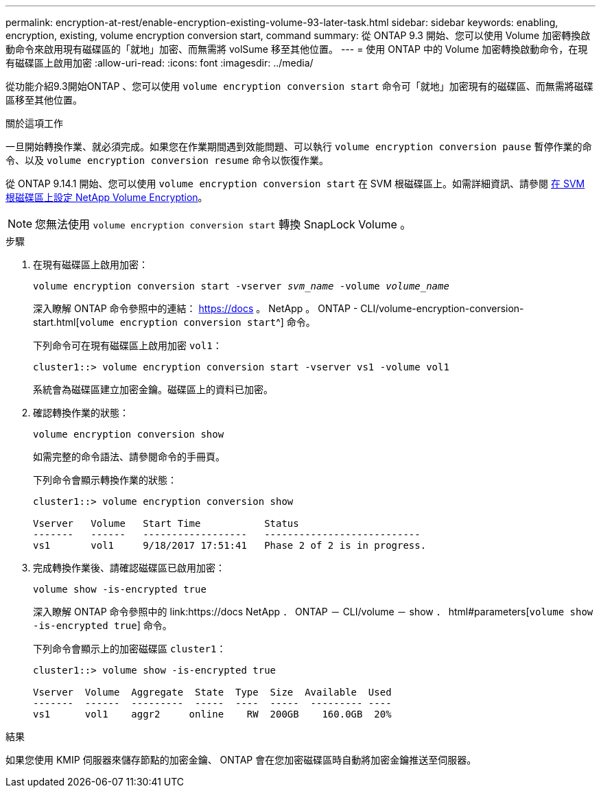 ---
permalink: encryption-at-rest/enable-encryption-existing-volume-93-later-task.html 
sidebar: sidebar 
keywords: enabling, encryption, existing, volume encryption conversion start, command 
summary: 從 ONTAP 9.3 開始、您可以使用 Volume 加密轉換啟動命令來啟用現有磁碟區的「就地」加密、而無需將 volSume 移至其他位置。 
---
= 使用 ONTAP 中的 Volume 加密轉換啟動命令，在現有磁碟區上啟用加密
:allow-uri-read: 
:icons: font
:imagesdir: ../media/


[role="lead"]
從功能介紹9.3開始ONTAP 、您可以使用 `volume encryption conversion start` 命令可「就地」加密現有的磁碟區、而無需將磁碟區移至其他位置。

.關於這項工作
一旦開始轉換作業、就必須完成。如果您在作業期間遇到效能問題、可以執行 `volume encryption conversion pause` 暫停作業的命令、以及 `volume encryption conversion resume` 命令以恢復作業。

從 ONTAP 9.14.1 開始、您可以使用 `volume encryption conversion start` 在 SVM 根磁碟區上。如需詳細資訊、請參閱 xref:configure-nve-svm-root-task.html[在 SVM 根磁碟區上設定 NetApp Volume Encryption]。


NOTE: 您無法使用 `volume encryption conversion start` 轉換 SnapLock Volume 。

.步驟
. 在現有磁碟區上啟用加密：
+
`volume encryption conversion start -vserver _svm_name_ -volume _volume_name_`

+
深入瞭解 ONTAP 命令參照中的連結： https://docs 。 NetApp 。 ONTAP - CLI/volume-encryption-conversion-start.html[`volume encryption conversion start`^] 命令。

+
下列命令可在現有磁碟區上啟用加密 `vol1`：

+
[listing]
----
cluster1::> volume encryption conversion start -vserver vs1 -volume vol1
----
+
系統會為磁碟區建立加密金鑰。磁碟區上的資料已加密。

. 確認轉換作業的狀態：
+
`volume encryption conversion show`

+
如需完整的命令語法、請參閱命令的手冊頁。

+
下列命令會顯示轉換作業的狀態：

+
[listing]
----
cluster1::> volume encryption conversion show

Vserver   Volume   Start Time           Status
-------   ------   ------------------   ---------------------------
vs1       vol1     9/18/2017 17:51:41   Phase 2 of 2 is in progress.
----
. 完成轉換作業後、請確認磁碟區已啟用加密：
+
`volume show -is-encrypted true`

+
深入瞭解 ONTAP 命令參照中的 link:https://docs NetApp ． ONTAP － CLI/volume － show ． html#parameters[`volume show -is-encrypted true`] 命令。

+
下列命令會顯示上的加密磁碟區 `cluster1`：

+
[listing]
----
cluster1::> volume show -is-encrypted true

Vserver  Volume  Aggregate  State  Type  Size  Available  Used
-------  ------  ---------  -----  ----  -----  --------- ----
vs1      vol1    aggr2     online    RW  200GB    160.0GB  20%
----


.結果
如果您使用 KMIP 伺服器來儲存節點的加密金鑰、 ONTAP 會在您加密磁碟區時自動將加密金鑰推送至伺服器。
